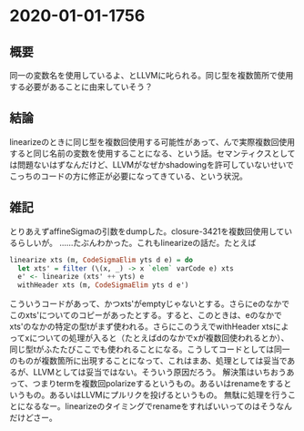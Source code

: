 * 2020-01-01-1756
** 概要
同一の変数名を使用しているよ、とLLVMに叱られる。同じ型を複数箇所で使用する必要があることに由来していそう？

** 結論
linearizeのときに同じ型を複数回使用する可能性があって、んで実際複数回使用すると同じ名前の変数を使用することになる、という話。セマンティクスとしては問題ないはずなんだけど、LLVMがなぜかshadowingを許可していないせいでこっちのコードの方に修正が必要になってきている、という状況。

** 雑記
とりあえずaffineSigmaの引数をdumpした。closure-3421を複数回使用しているらしいが。
……たぶんわかった。これもlinearizeの話だ。たとえば
#+BEGIN_SRC haskell
linearize xts (m, CodeSigmaElim yts d e) = do
  let xts' = filter (\(x, _) -> x `elem` varCode e) xts
  e' <- linearize (xts' ++ yts) e
  withHeader xts (m, CodeSigmaElim yts d e')
#+END_SRC
こういうコードがあって、かつxts'がemptyじゃないとする。さらにeのなかでこのxts'についてのコピーがあったとする。すると、このときは、eのなかでxts'のなかの特定の型tがまず使われる。さらにこのうえでwithHeader xtsによってxについての処理が入ると（たとえばdのなかでxが複数回使われるとか）、同じ型tがふたたびここでも使われることになる。こうしてコードとしては同一のものが複数箇所に出現することになって、これはまあ、処理としては妥当であるが、LLVMとしては妥当ではない。そういう原因だろう。
解決策はいちおうあって、つまりtermを複数回polarizeするというもの。あるいはrenameをするというもの。あるいはLLVMにプルリクを投げるというもの。
無駄に処理を行うことになるなー。linearizeのタイミングでrenameをすればいいってのはそうなんだけどさー。
